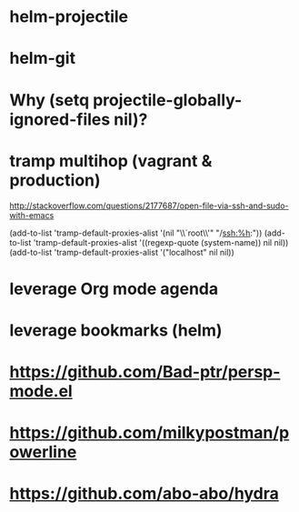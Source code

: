 * helm-projectile
* helm-git
* Why (setq projectile-globally-ignored-files nil)?

* tramp multihop (vagrant & production)

  http://stackoverflow.com/questions/2177687/open-file-via-ssh-and-sudo-with-emacs

  (add-to-list 'tramp-default-proxies-alist
               '(nil "\\`root\\'" "/ssh:%h:"))
  (add-to-list 'tramp-default-proxies-alist
               '((regexp-quote (system-name)) nil nil))
  (add-to-list 'tramp-default-proxies-alist
               '("localhost" nil nil))
* leverage Org mode agenda
* leverage bookmarks (helm)
* https://github.com/Bad-ptr/persp-mode.el
* https://github.com/milkypostman/powerline
* https://github.com/abo-abo/hydra

